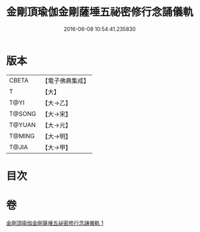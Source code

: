 #+TITLE: 金剛頂瑜伽金剛薩埵五祕密修行念誦儀軌 
#+DATE: 2016-06-08 10:54:41.235830

* 版本
 |     CBETA|【電子佛典集成】|
 |         T|【大】     |
 |      T@YI|【大→乙】   |
 |    T@SONG|【大→宋】   |
 |    T@YUAN|【大→元】   |
 |    T@MING|【大→明】   |
 |     T@JIA|【大→甲】   |

* 目次

* 卷
[[file:KR6j0340_001.txt][金剛頂瑜伽金剛薩埵五祕密修行念誦儀軌 1]]

